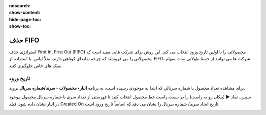 :nosearch:
:show-content:
:hide-page-toc:
:show-toc:


=================================
حذف FIFO
=================================

استراتژی حذف First In, First Out (FIFO) محصولاتی را با اولین تاریخ ورود انتخاب می کند. این روش برای شرکت هایی مفید است که محصولاتی را می فروشند که چرخه تقاضای کوتاهی دارند، مثلاً لباس. با استفاده از FIFO، شرکت ها می توانند از حفظ طولانی مدت سهام سبک های خاص جلوگیری کنند.


.. example::
    مقادیر مختلف محصول، تی شرت، با شماره های لات، در تاریخ 1 و 25 آگوست می رسد. برای سفارشی که در 1 سپتامبر انجام شده است، استراتژی حذف FIFO مواردی را که طولانی‌ترین مدت در انبار بوده‌اند، اولویت‌بندی می‌کند. بنابراین، محصولات دریافت شده در تاریخ 1 آگوست ابتدا برای چیدن انتخاب می شوند.

    .. image:: ./img/removalstrategies/r1.jpg
        :align: center
        :alt: انبار


تاریخ ورود
------------------------------------
برای مشاهده تعداد محصول یا شماره سریالی که ابتدا به موجودی رسیده است، به برنامه **انبار‣ محصولات ‣ سری/شماره سریال** بروید.

سپس، نماد ▶️ (پیکان رو به راست) را در سمت راست خط محصول انتخاب کنید تا فهرستی از تعداد سری یا شماره سریال محصول موجود در انبار نشان داده شود. فیلد Created On تاریخ ایجاد سری/ شماره سریال را نشان می دهد که اساساً تاریخ ورود است.

.. image:: ./img/removalstrategies/r2.jpg
    :align: center
    :alt: انبار